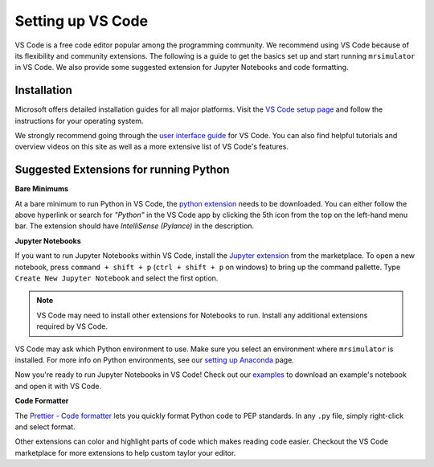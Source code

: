 .. _installing_vscode:

Setting up VS Code
------------------

VS Code is a free code editor popular among the programming community. We recommend using VS Code
because of its flexibility and community extensions. The following is a guide to get the basics
set up and start running ``mrsimulator`` in VS Code. We also provide some suggested extension for
Jupyter Notebooks and code formatting.

Installation
""""""""""""

Microsoft offers detailed installation guides for all major platforms.
Visit the `VS Code setup page <https://code.visualstudio.com/docs/setup/setup-overview>`__ and
follow the instructions for your operating system.

We strongly recommend going through the `user interface guide
<https://code.visualstudio.com/docs/getstarted/userinterface>`__ for VS Code. You can also
find helpful tutorials and overview videos on this site as well as a more extensive list of
VS Code's features.

Suggested Extensions for running Python
"""""""""""""""""""""""""""""""""""""""

**Bare Minimums**

At a bare minimum to run Python in VS Code, the `python extension
<https://marketplace.visualstudio.com/items?itemName=ms-python.python>`__ needs to be downloaded.
You can either follow the above hyperlink or search for *"Python"* in the VS Code app by clicking
the 5th icon from the top on the left-hand menu bar. The extension should have
*IntelliSense (Pylance)* in the description.

**Jupyter Notebooks**

If you want to run Jupyter Notebooks within VS Code, install the `Jupyter extension
<https://marketplace.visualstudio.com/items?itemName=ms-toolsai.jupyter>`__ from the marketplace.
To open a new notebook, press ``command + shift + p`` (``ctrl + shift + p`` on windows)
to bring up the command pallette. Type ``Create New Jupyter Notebook`` and select the first option.

.. note::

    VS Code may need to install other extensions for Notebooks to run. Install any additional
    extensions required by VS Code.

VS Code may ask which Python environment to use. Make sure you select an environment where
``mrsimulator`` is installed. For more info on Python environments, see our `setting up
Anaconda <_virtual_environment_troubleshooting>`__ page.

Now you're ready to run Jupyter Notebooks in VS Code! Check out our
`examples <_example_gallery>`__ to download an example's notebook and open it with VS Code.

**Code Formatter**

The `Prettier - Code formatter <https://marketplace.visualstudio.com/items?itemName=esbenp.prettier-vscode>`__
lets you quickly format Python code to PEP standards. In any ``.py`` file, simply right-click
and select format.

Other extensions can color and highlight parts of code which makes reading code easier. Checkout
the VS Code marketplace for more extensions to help custom taylor your editor.
